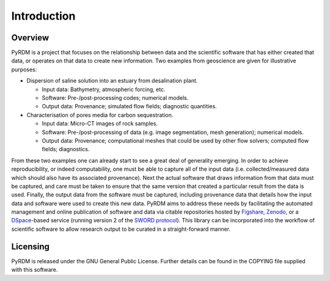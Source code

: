 Introduction
============

Overview
--------

PyRDM is a project that focuses on the relationship between data and the
scientific software that has either created that data, or operates on
that data to create new information. Two examples from geoscience are
given for illustrative purposes:

-  Dispersion of saline solution into an estuary from desalination
   plant.

   -  Input data: Bathymetry, atmospheric forcing, etc.

   -  Software: Pre-/post-processing codes; numerical models.

   -  Output data: Provenance; simulated flow fields; diagnostic
      quantities.

-  Characterisation of pores media for carbon sequestration.

   -  Input data: Micro-CT images of rock samples.

   -  Software: Pre-/post-processing of data (e.g. image segmentation,
      mesh generation); numerical models.

   -  Output data: Provenance; computational meshes that could be used
      by other flow solvers; computed flow fields; diagnostics.

From these two examples one can already start to see a great deal of
generality emerging. In order to achieve reproducibility, or indeed
computability, one must be able to capture all of the input data (i.e.
collected/measured data which should also have its associated
provenance). Next the actual software that draws information from that
data must be captured, and care must be taken to ensure that the same
version that created a particular result from the data is used. Finally,
the output data from the software must be captured, including provenance
data that details how the input data and software were used to create
this new data. PyRDM aims to address these needs by facilitating the
automated management and online publication of software and data via
citable repositories hosted by `Figshare <http://www.figshare.com/>`_, `Zenodo <http://www.zenodo.org/>`_, or a `DSpace <http://www.dspace.org/>`_-based service (running version 2 of the `SWORD protocol <http://swordapp.org>`_). This library can be
incorporated into the workflow of scientific software to allow research
output to be curated in a straight-forward manner.

Licensing
---------

PyRDM is released under the GNU General Public License. Further details
can be found in the COPYING file supplied with this software.

